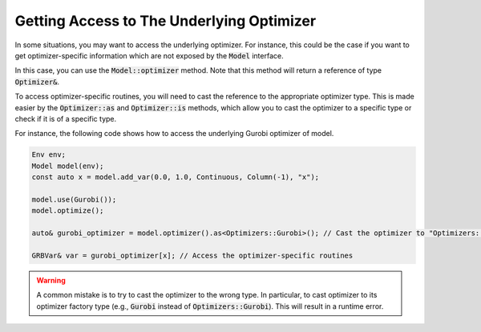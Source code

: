 Getting Access to The Underlying Optimizer
==========================================

In some situations, you may want to access the underlying optimizer.
For instance, this could be the case if you want to get optimizer-specific information which are not exposed by the :code:`Model` interface.

In this case, you can use the :code:`Model::optimizer` method. Note that this method
will return a reference of type :code:`Optimizer&`.

To access optimizer-specific routines, you will need to cast the reference to the appropriate optimizer type.
This is made easier  by the :code:`Optimizer::as` and :code:`Optimizer::is` methods, which allow you to cast the optimizer to a specific type or check if it is of a specific type.

For instance, the following code shows how to access the underlying Gurobi optimizer of model.

.. code::

    Env env;
    Model model(env);
    const auto x = model.add_var(0.0, 1.0, Continuous, Column(-1), "x");

    model.use(Gurobi());
    model.optimize();

    auto& gurobi_optimizer = model.optimizer().as<Optimizers::Gurobi>(); // Cast the optimizer to "Optimizers::Gurobi"

    GRBVar& var = gurobi_optimizer[x]; // Access the optimizer-specific routines

.. warning::

    A common mistake is to try to cast the optimizer to the wrong type. In particular, to cast optimizer to its
    optimizer factory type (e.g., :code:`Gurobi` instead of :code:`Optimizers::Gurobi`).
    This will result in a runtime error.
